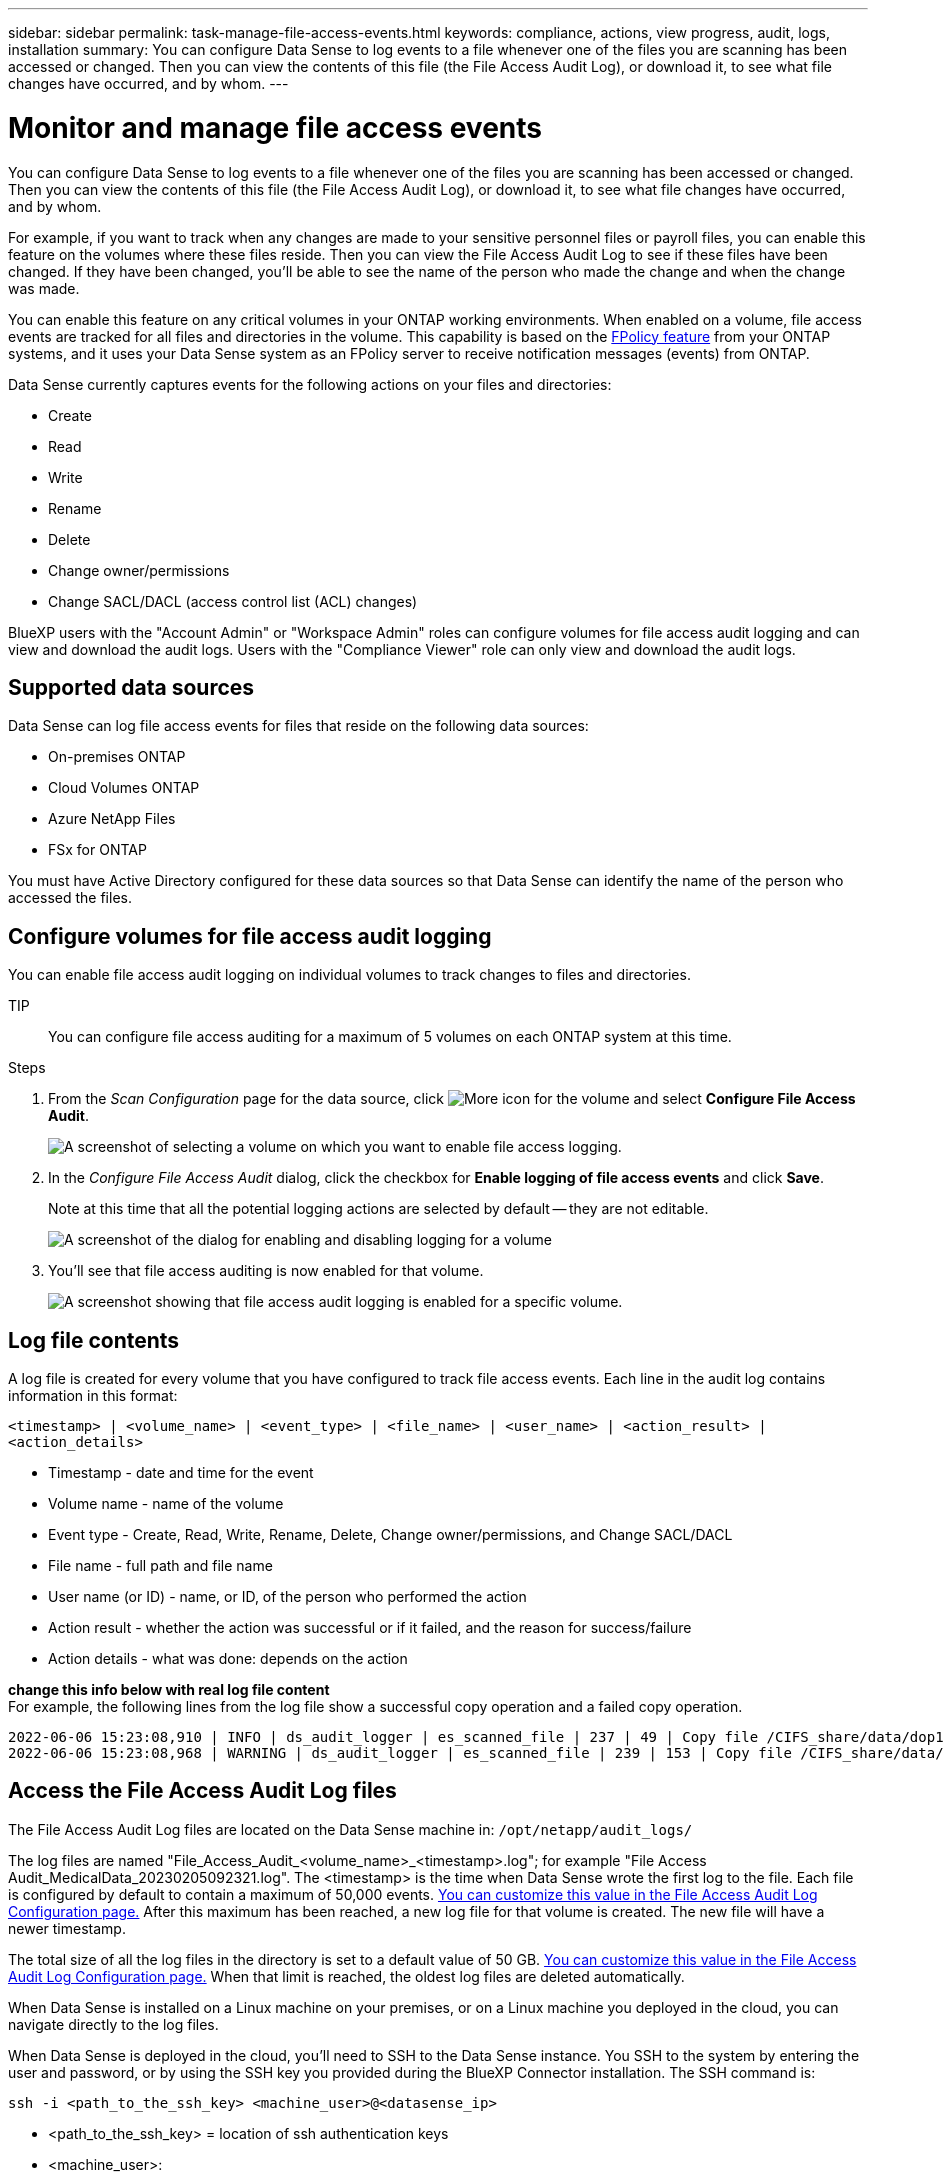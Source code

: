 ---
sidebar: sidebar
permalink: task-manage-file-access-events.html
keywords: compliance, actions, view progress, audit, logs, installation
summary: You can configure Data Sense to log events to a file whenever one of the files you are scanning has been accessed or changed. Then you can view the contents of this file (the File Access Audit Log), or download it, to see what file changes have occurred, and by whom. 
---

= Monitor and manage file access events
:hardbreaks:
:nofooter:
:icons: font
:linkattrs:
:imagesdir: ./media/

[.lead]
You can configure Data Sense to log events to a file whenever one of the files you are scanning has been accessed or changed. Then you can view the contents of this file (the File Access Audit Log), or download it, to see what file changes have occurred, and by whom. 

For example, if you want to track when any changes are made to your sensitive personnel files or payroll files, you can enable this feature on the volumes where these files reside. Then you can view the File Access Audit Log to see if these files have been changed. If they have been changed, you'll be able to see the name of the person who made the change and when the change was made.

You can enable this feature on any critical volumes in your ONTAP working environments. When enabled on a volume, file access events are tracked for all files and directories in the volume. This capability is based on the https://docs.netapp.com/us-en/ontap/nas-audit/two-parts-fpolicy-solution-concept.html[FPolicy feature^] from your ONTAP systems, and it uses your Data Sense system as an FPolicy server to receive notification messages (events) from ONTAP.

Data Sense currently captures events for the following actions on your files and directories: 

* Create
* Read
* Write
* Rename
* Delete
* Change owner/permissions
* Change SACL/DACL (access control list (ACL) changes)

BlueXP users with the "Account Admin" or "Workspace Admin" roles can configure volumes for file access audit logging and can view and download the audit logs. Users with the "Compliance Viewer" role can only view and download the audit logs.

== Supported data sources

Data Sense can log file access events for files that reside on the following data sources:

* On-premises ONTAP
* Cloud Volumes ONTAP
* Azure NetApp Files
* FSx for ONTAP

You must have Active Directory configured for these data sources so that Data Sense can identify the name of the person who accessed the files.

== Configure volumes for file access audit logging

You can enable file access audit logging on individual volumes to track changes to files and directories.

TIP:: You can configure file access auditing for a maximum of 5 volumes on each ONTAP system at this time.

.Steps

. From the _Scan Configuration_ page for the data source, click image:screenshot_horizontal_more_button.gif[More icon] for the volume and select *Configure File Access Audit*.
+
image:screenshot_compliance_file_access_audit_button.png[A screenshot of selecting a volume on which you want to enable file access logging.]

. In the _Configure File Access Audit_ dialog, click the checkbox for *Enable logging of file access events* and click *Save*.
+
Note at this time that all the potential logging actions are selected by default -- they are not editable.
+
image:screenshot_compliance_file_access_audit_dialog.png[A screenshot of the dialog for enabling and disabling logging for a volume, and for selecting which actions to log.]

. You'll see that file access auditing is now enabled for that volume.
+
image:screenshot_compliance_file_access_audit_done.png[A screenshot showing that file access audit logging is enabled for a specific volume.]

== Log file contents

A log file is created for every volume that you have configured to track file access events. Each line in the audit log contains information in this format:

`<timestamp> | <volume_name> | <event_type> | <file_name> | <user_name> | <action_result> | <action_details>`

* Timestamp - date and time for the event
* Volume name - name of the volume
* Event type - Create, Read, Write, Rename, Delete, Change owner/permissions, and Change SACL/DACL
* File name - full path and file name
* User name (or ID) - name, or ID, of the person who performed the action
* Action result - whether the action was successful or if it failed, and the reason for success/failure
* Action details - what was done: depends on the action

*change this info below with real log file content*
For example, the following lines from the log file show a successful copy operation and a failed copy operation.

 2022-06-06 15:23:08,910 | INFO | ds_audit_logger | es_scanned_file | 237 | 49 | Copy file /CIFS_share/data/dop1/random_positives.tsv from device 10.31.133.183 (type: SMB_SHARE) to device 10.31.130.133:/export_reports (NFS_SHARE) - SUCCESS
 2022-06-06 15:23:08,968 | WARNING | ds_audit_logger | es_scanned_file | 239 | 153 | Copy file /CIFS_share/data/compliance-netapp.tar.gz from device 10.31.133.183 (type: SMB_SHARE) to device 10.31.130.133:/export_reports (NFS_SHARE) - FAILURE

== Access the File Access Audit Log files

The File Access Audit Log files are located on the Data Sense machine in: `/opt/netapp/audit_logs/`

The log files are named "File_Access_Audit_<volume_name>_<timestamp>.log"; for example "File Access Audit_MedicalData_20230205092321.log". The <timestamp> is the time when Data Sense wrote the first log to the file. Each file is configured by default to contain a maximum of 50,000 events. <<Configure File Access Audit Log settings,You can customize this value in the File Access Audit Log Configuration page.>> After this maximum has been reached, a new log file for that volume is created. The new file will have a newer timestamp.

The total size of all the log files in the directory is set to a default value of 50 GB. <<Configure File Access Audit Log settings,You can customize this value in the File Access Audit Log Configuration page.>> When that limit is reached, the oldest log files are deleted automatically.

When Data Sense is installed on a Linux machine on your premises, or on a Linux machine you deployed in the cloud, you can navigate directly to the log files.

When Data Sense is deployed in the cloud, you'll need to SSH to the Data Sense instance. You SSH to the system by entering the user and password, or by using the SSH key you provided during the BlueXP Connector installation. The SSH command is:

 ssh -i <path_to_the_ssh_key> <machine_user>@<datasense_ip>

* <path_to_the_ssh_key> = location of ssh authentication keys
* <machine_user>:

** For AWS: use the <ec2-user>
** For Azure: use the user created for the BlueXP instance
** For GCP: use the user created for the BlueXP instance

* <datasense_ip> = IP address of the virtual machine instance

Note that you'll need to modify the security group inbound rules to access the system in the cloud. For details, see: 

* https://docs.netapp.com/us-en/cloud-manager-setup-admin/reference-ports-aws.html[Security group rules in AWS^]
* https://docs.netapp.com/us-en/cloud-manager-setup-admin/reference-ports-azure.html[Security group rules in Azure^]
* https://docs.netapp.com/us-en/cloud-manager-setup-admin/reference-ports-gcp.html[Firewall rules in Google Cloud^]

== Configure File Access Audit Log settings

There are three options that you can configure for the file access audit file logs. These settings apply to all data sources that have configured file access audit logging on this Data Sense instance. You configure these settings from the _File Access Audit Log_ section of the Data Sense _Configuration_ page.

image:screenshot_compliance_file_access_audit_config.png[A screenshot showing the configuration setting for the audit logs in the Data Sense Configuration page.]

[cols=2*,options="header",cols="30,50"]
|===

| Audit Log Option
| Description

| Log file location | The location is currently hardcoded to write the log files to `/opt/netapp/audit_logs/`
| Maximum storage allocation for audit logs | The total size of all the log files in the directory is currently hardcoded to a default value of 50 GB. When that limit is reached, the oldest log files are deleted automatically.
| Maximum number of audit events per audit file | Each file is currently hardcoded to contain a maximum of 50,000 events. After this maximum has been reached, a new log file for that volume is created. The new file will have a newer timestamp.

|===

Note that these settings are currently hardcoded to default settings. They can't be changed.
